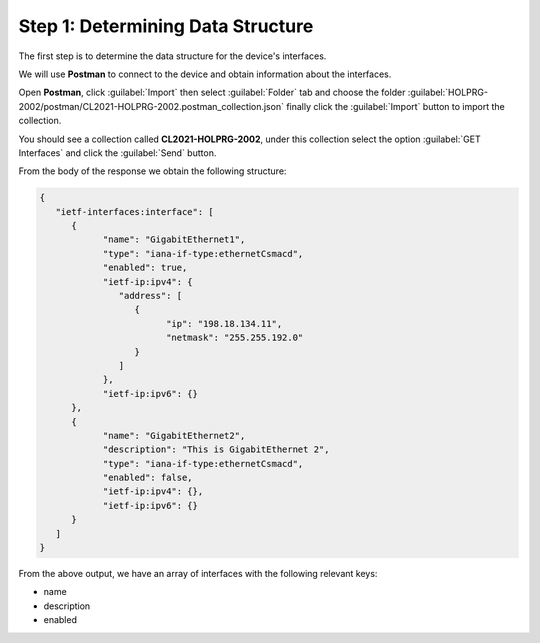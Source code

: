 Step 1: Determining Data Structure
##################################

The first step is to determine the data structure for the device's interfaces.

We will use **Postman** to connect to the device and obtain information about the interfaces.

Open **Postman**, click :guilabel:`Import` then select :guilabel:`Folder` tab and choose the folder :guilabel:`HOLPRG-2002/postman/CL2021-HOLPRG-2002.postman_collection.json` finally click the :guilabel:`Import` button to import the collection.

You should see a collection called **CL2021-HOLPRG-2002**, under this collection select the option :guilabel:`GET Interfaces` and click the :guilabel:`Send` button.

From the body of the response we obtain the following structure:

.. code-block:: json

   {
      "ietf-interfaces:interface": [
         {
               "name": "GigabitEthernet1",
               "type": "iana-if-type:ethernetCsmacd",
               "enabled": true,
               "ietf-ip:ipv4": {
                  "address": [
                     {
                           "ip": "198.18.134.11",
                           "netmask": "255.255.192.0"
                     }
                  ]
               },
               "ietf-ip:ipv6": {}
         },
         {
               "name": "GigabitEthernet2",
               "description": "This is GigabitEthernet 2",
               "type": "iana-if-type:ethernetCsmacd",
               "enabled": false,
               "ietf-ip:ipv4": {},
               "ietf-ip:ipv6": {}
         }
      ]
   }


From the above output, we have an array of interfaces with the following relevant keys:

- name
- description
- enabled


.. sectionauthor:: Luis Rueda <lurueda@cisco.com>, Jairo Leon <jaileon@cisco.com>, Ovesnel Mas Lara <omaslara@cisco.com>
